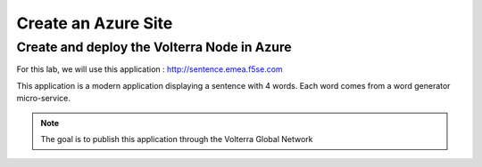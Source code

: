 Create an Azure Site
####################

Create and deploy the Volterra Node in Azure
********************************************

For this lab, we will use this application : http://sentence.emea.f5se.com

This application is a modern application displaying a sentence with 4 words. Each word comes from a word generator micro-service.


.. note:: The goal is to publish this application through the Volterra Global Network

 